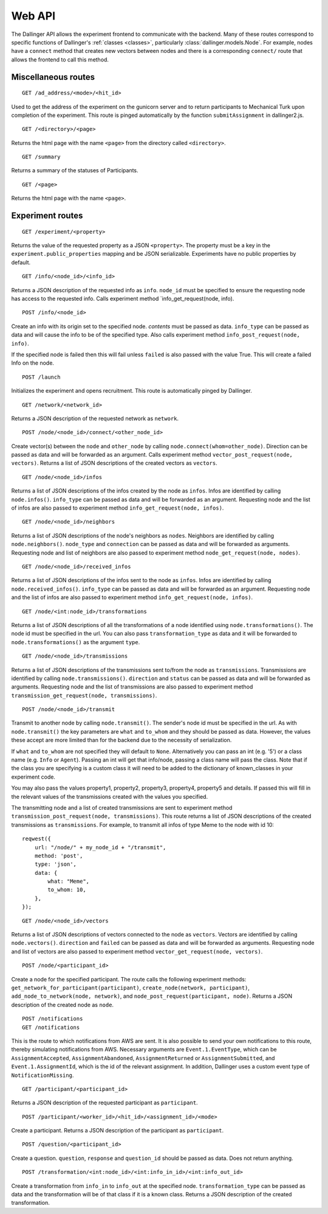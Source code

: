 Web API
=======

The Dallinger API allows the experiment frontend to communicate with the
backend. Many of these routes correspond to specific functions of
Dallinger's :ref:`classes <classes>`, particularly
:class:`dallinger.models.Node`. For example,
nodes have a ``connect`` method that creates new vectors between nodes
and there is a corresponding ``connect/`` route that allows the frontend
to call this method.

Miscellaneous routes
^^^^^^^^^^^^^^^^^^^^

::

    GET /ad_address/<mode>/<hit_id>

Used to get the address of the experiment on the gunicorn server and to return
participants to Mechanical Turk upon completion of the experiment. This route
is pinged automatically by the function ``submitAssignment`` in dallinger2.js.

::

    GET /<directory>/<page>

Returns the html page with the name ``<page>`` from the directory called
``<directory>``.

::

    GET /summary

Returns a summary of the statuses of Participants.

::

    GET /<page>

Returns the html page with the name ``<page>``.

Experiment routes
^^^^^^^^^^^^^^^^^

::

    GET /experiment/<property>

Returns the value of the requested property as a JSON ``<property>``.
The property must be a key in the ``experiment.public_properties``
mapping and be JSON serializable. Experiments have no public properties
by default.

::

    GET /info/<node_id>/<info_id>

Returns a JSON description of the requested info as ``info``.
``node_id`` must be specified to ensure the requesting node has access
to the requested info. Calls experiment method
\`info\_get\_request(node, info).

::

    POST /info/<node_id>

Create an info with its origin set to the specified node. *contents*
must be passed as data. ``info_type`` can be passed as data and will
cause the info to be of the specified type. Also calls experiment method
``info_post_request(node, info)``.

If the specified node is failed then this will fail unless ``failed`` is
also passed with the value True. This will create a failed Info on the node.

::

    POST /launch

Initializes the experiment and opens recruitment. This route is
automatically pinged by Dallinger.

::

    GET /network/<network_id>

Returns a JSON description of the requested network as ``network``.

::

    POST /node/<node_id>/connect/<other_node_id>

Create vector(s) between the ``node`` and ``other_node`` by calling
``node.connect(whom=other_node)``. Direction can be passed as data and
will be forwarded as an argument. Calls experiment method
``vector_post_request(node, vectors)``. Returns a list of JSON
descriptions of the created vectors as ``vectors``.

::

    GET /node/<node_id>/infos

Returns a list of JSON descriptions of the infos created by the node as
``infos``. Infos are identified by calling ``node.infos()``.
``info_type`` can be passed as data and will be forwarded as an
argument. Requesting node and the list of infos are also passed to
experiment method ``info_get_request(node, infos)``.

::

    GET /node/<node_id>/neighbors

Returns a list of JSON descriptions of the node's neighbors as
``nodes``. Neighbors are identified by calling ``node.neighbors()``.
``node_type`` and ``connection`` can be passed as data and will be
forwarded as arguments. Requesting node and list of neighbors are also
passed to experiment method ``node_get_request(node, nodes)``.

::

    GET /node/<node_id>/received_infos

Returns a list of JSON descriptions of the infos sent to the node as
``infos``. Infos are identified by calling ``node.received_infos()``.
``info_type`` can be passed as data and will be forwarded as an
argument. Requesting node and the list of infos are also passed to
experiment method ``info_get_request(node, infos)``.

::

    GET /node/<int:node_id>/transformations

Returns a list of JSON descriptions of all the transformations of a node
identified using ``node.transformations()``. The node id must be
specified in the url. You can also pass ``transformation_type`` as data
and it will be forwarded to ``node.transformations()`` as the argument
``type``.

::

    GET /node/<node_id>/transmissions

Returns a list of JSON descriptions of the transmissions sent to/from
the node as ``transmissions``. Transmissions are identified by calling
``node.transmissions()``. ``direction`` and ``status`` can be passed as
data and will be forwarded as arguments. Requesting node and the list of
transmissions are also passed to experiment method
``transmission_get_request(node, transmissions)``.

::

    POST /node/<node_id>/transmit

Transmit to another node by calling ``node.transmit()``. The sender's
node id must be specified in the url. As with ``node.transmit()`` the
key parameters are ``what`` and ``to_whom`` and they should be passed
as data. However, the values these accept are more limited than for
the backend due to the necessity of serialization.

If ``what`` and ``to_whom`` are not specified they will default to
``None``. Alternatively you can pass an int (e.g. '5') or a class name
(e.g. ``Info`` or ``Agent``). Passing an int will get that info/node,
passing a class name will pass the class. Note that if the class you
are specifying is a custom class it will need to be added to the
dictionary of known\_classes in your experiment code.

You may also pass the values property1, property2, property3, property4,
property5 and details. If passed this will fill in the relevant values of the
transmissions created with the values you specified.

The transmitting node and a list of created transmissions are sent to
experiment method ``transmission_post_request(node, transmissions)``.
This route returns a list of JSON descriptions of the created
transmissions as ``transmissions``. For example, to transmit all infos
of type Meme to the node with id 10:

::

    reqwest({
        url: "/node/" + my_node_id + "/transmit",
        method: 'post',
        type: 'json',
        data: {
            what: "Meme",
            to_whom: 10,
        },
    });

::

    GET /node/<node_id>/vectors

Returns a list of JSON descriptions of vectors connected to the node as
``vectors``. Vectors are identified by calling ``node.vectors()``.
``direction`` and ``failed`` can be passed as data and will be forwarded
as arguments. Requesting node and list of vectors are also passed to
experiment method ``vector_get_request(node, vectors)``.

::

    POST /node/<participant_id>

Create a node for the specified participant. The route calls the
following experiment methods:
``get_network_for_participant(participant)``,
``create_node(network, participant)``,
``add_node_to_network(node, network)``, and
``node_post_request(participant, node)``. Returns a JSON description of
the created node as ``node``.

::

    POST /notifications
    GET /notifications

This is the route to which notifications from AWS are sent. It is also
possible to send your own notifications to this route, thereby
simulating notifications from AWS. Necessary arguments are
``Event.1.EventType``, which can be ``AssignmentAccepted``,
``AssignmentAbandoned``, ``AssignmentReturned`` or
``AssignmentSubmitted``, and ``Event.1.AssignmentId``, which is the id
of the relevant assignment. In addition, Dallinger uses a custom event
type of ``NotificationMissing``.

::

    GET /participant/<participant_id>

Returns a JSON description of the requested participant as
``participant``.

::

    POST /participant/<worker_id>/<hit_id>/<assignment_id>/<mode>

Create a participant. Returns a JSON description of the participant as
``participant``.

::

    POST /question/<participant_id>

Create a question. ``question``, ``response`` and ``question_id`` should
be passed as data. Does not return anything.

::

    POST /transformation/<int:node_id>/<int:info_in_id>/<int:info_out_id>

Create a transformation from ``info_in`` to ``info_out`` at the
specified node. ``transformation_type`` can be passed as data and the
transformation will be of that class if it is a known class. Returns a
JSON description of the created transformation.
